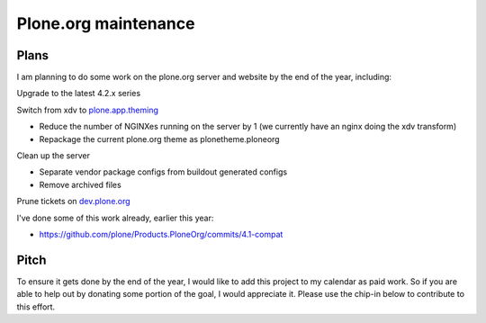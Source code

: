 Plone.org maintenance
=====================

.. post:: 2011/11/29
   :tags: plone, python
   :category: python
   :author: me
   :location: DC
   :language: en

Plans
-----

I am planning to do some work on the plone.org server and website by the
end of the year, including:

Upgrade to the latest 4.2.x series

Switch from xdv to `plone.app.theming`_

-  Reduce the number of NGINXes running on the server by 1 (we currently have an nginx doing the xdv transform)
-  Repackage the current plone.org theme as plonetheme.ploneorg

Clean up the server

-  Separate vendor package configs from buildout generated configs
-  Remove archived files

Prune tickets on `dev.plone.org`_

I've done some of this work already, earlier this year:

-  `https://github.com/plone/Products.PloneOrg/commits/4.1-compat`_

Pitch
-----

To ensure it gets done by the end of the year, I would like to add this project to my calendar as paid work. So if you are able to help out by donating some portion of the goal, I would appreciate it. Please use the chip-in below to contribute to this effort.

.. _plone.app.theming: http://pythonpackages.com/info/plone.app.theming
.. _dev.plone.org: http://dev.plone.org/
.. _`https://github.com/plone/Products.PloneOrg/commits/4.1-compat`: https://github.com/plone/Products.PloneOrg/commits/4.1-compat
